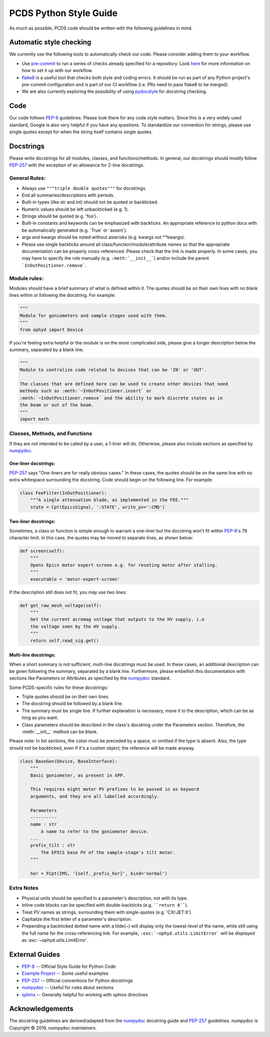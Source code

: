 =======================
PCDS Python Style Guide
=======================
As much as possible, PCDS code should be written with the following guidelines
in mind.

Automatic style checking
========================
We currently use the following tools to automatically check our code. Please
consider adding them to your workflow.

* Use `pre-commit <https://pre-commit.com>`_ to run a series of checks already
  specified for a repository. Look `here
  <https://github.com/pcdshub/pre-commit-hooks>`__ for more information on how
  to set it up with our workflow.
* `flake8 <https://flake8.pycqa.org>`_ is a useful tool that checks both style
  and coding errors. It should be run as part of any Python project's
  pre-commit configuration and is part of our CI workflow (i.e. PRs need to
  pass flake8 to be merged).
* We are also currently exploring the possibility of using `pydocstyle
  <http://www.pydocstyle.org>`_ for docstring checking.

Code
====
Our code follows `PEP-8`_ guidelines. Please look there for any code style
matters. Since this is a very widely used standard, Google is also very helpful
if you have any questions. To standardize our convention for strings, please
use single quotes except for when the string itself contains single quotes.

Docstrings
==========
Please write docstrings for all modules, classes, and functions/methods. In
general, our docstrings should mostly follow `PEP-257`_ with the exception
of an allowance for 2-line docstrings.

General Rules:
--------------
* Always use ``"""triple double quotes"""`` for docstrings.
* End all summaries/descriptions with periods.
* Built-in types (like str and int) should not be quoted or backticked.
* Numeric values should be left unbackticked (e.g. 1).
* Strings should be quoted (e.g. 'foo').
* Built-in constants and keywords can be emphasized with backticks. An
  appropriate reference to python docs with be automatically generated
  (e.g. \`True\` or \`assert\`).
* args and kwargs should be noted without asterisks (e.g. kwargs not
  \*\*kwargs).
* Please use single backticks around all class/function/module/attribute names
  so that the appropriate documentation can be properly cross-referenced.
  Please check that the link is made properly. In some cases, you may have to
  specify the role manually (e.g. ``:meth:`__init__```) and/or include the
  parent ```InOutPositioner.remove```.

Module rules:
-------------
Modules should have a brief summary of what is defined within it.
The quotes should be on their own lines with no blank lines within or following
the docstring. For example:

.. code:: python

    """
    Module for goniometers and sample stages used with them.
    """
    from ophyd import Device

If you're feeling extra helpful or the module is on the more complicated side,
please give a longer description below the summary, separated by a blank line.

.. code:: python

    """
    Module to centralize code related to devices that can be 'IN' or 'OUT'.

    The classes that are defined here can be used to create other devices that need
    methods such as :meth:`~InOutPositioner.insert` or
    :meth:`~InOutPositioner.remove` and the ability to mark discrete states as in
    the beam or out of the beam.
    """
    import math

Classes, Methods, and Functions
-------------------------------
If they are not intended to be called by a user, a 1-liner will do. Otherwise,
please also include sections as specified by `numpydoc`_.

One-liner docstrings:
^^^^^^^^^^^^^^^^^^^^^
`PEP-257`_ says "One-liners are for really obvious cases." In these cases, the
quotes should be on the same line with no extra whitespace surrounding the
docstring. Code should begin on the following line. For example:

.. code:: python

    class FeeFilter(InOutPositioner):
        """A single attenuation blade, as implemented in the FEE."""
        state = Cpt(EpicsSignal, ':STATE', write_pv=':CMD')

Two-liner docstrings:
^^^^^^^^^^^^^^^^^^^^^
Sometimes, a class or function is simple enough to warrant a one-liner but the
docstring won't fit within `PEP-8`_'s 79 character limit. In this case, the
quotes may be moved to separate lines, as shown below:

.. code:: python

    def screen(self):
        """
        Opens Epics motor expert screen e.g. for reseting motor after stalling.
        """
        executable = 'motor-expert-screen'

If the description still does not fit, you may use two lines:

.. code:: python

    def get_raw_mesh_voltage(self):
        """
        Get the current acromag voltage that outputs to the HV supply, i.e
        the voltage seen by the HV supply.
        """
        return self.read_sig.get()

Multi-line docstrings:
^^^^^^^^^^^^^^^^^^^^^^
When a short summary is not sufficient, multi-line docstrings must be used.
In these cases, an additional description can be given following the summary,
separated by a blank line. Furthermore, please embellish this documentation
with sections like Parameters or Attributes as specified by the `numpydoc`_
standard.

Some PCDS-specific rules for these docstrings:

* Triple quotes should be on their own lines.
* The docstring should be followed by a blank line.
* The summary must be single line. If further explanation is necessary, move it
  to the description, which can be as long as you want.
* Class parameters should be described in the class's docstring under the
  Parameters section. Therefore, the :meth:`__init__` method can be blank.

Please note: In list sections, the colon must be preceded by a space, or
omitted if the type is absent. Also, the type should not be backticked, even if
it's a custom object; the reference will be made anyway.

.. code::

    class BaseGon(Device, BaseInterface):
        """
        Basic goniometer, as present in XPP.

        This requires eight motor PV prefixes to be passed in as keyword
        arguments, and they are all labelled accordingly.

        Parameters
        ----------
        name : str
            A name to refer to the goniometer device.
        ...
        prefix_tilt : str
            The EPICS base PV of the sample-stage's tilt motor.
        """

        hor = FCpt(IMS, '{self._prefix_hor}', kind='normal')

Extra Notes
-----------
* Physical units should be specified in a parameter's description, not with its
  type.
* Inline code blocks can be specified with double-backticks
  (e.g. ````return 0````).
* Treat PV names as strings, surrounding them with single-quotes
  (e.g. 'CXI:JET:X').
* Capitalize the first letter of a parameter's description.
* Prepending a backticked dotted name with a tilde(~) will display only the
  lowest-level of the name, while still using the full name for the
  cross-referencing link. For example, ``:exc:`~ophyd.utils.LimitError``` will
  be displayed as :exc:`~ophyd.utils.LimitError`.

External Guides
===============
* `PEP-8 <https://www.python.org/dev/peps/pep-0008>`_ -- Official Style Guide for Python Code
* `Example Project <https://pythonhosted.org/an_example_pypi_project/sphinx.html>`_ -- Some useful examples
* `PEP-257 <https://www.python.org/dev/peps/pep-0257>`_ -- Official conventions for Python docstrings
* `numpydoc <https://numpydoc.readthedocs.io/en/latest/format.html>`_ -- Useful for rules about sections
* `sphinx <http://www.sphinx-doc.org/en/master/usage/restructuredtext/domains.html#the-python-domain>`_ -- Generally helpful for working with sphinx directives

Acknowledgements
================
The docstring guidelines are derived/adapted from the `numpydoc`_ docstring
guide and `PEP-257`_ guidelines. numpydoc is Copyright © 2019, numpydoc
maintainers.
